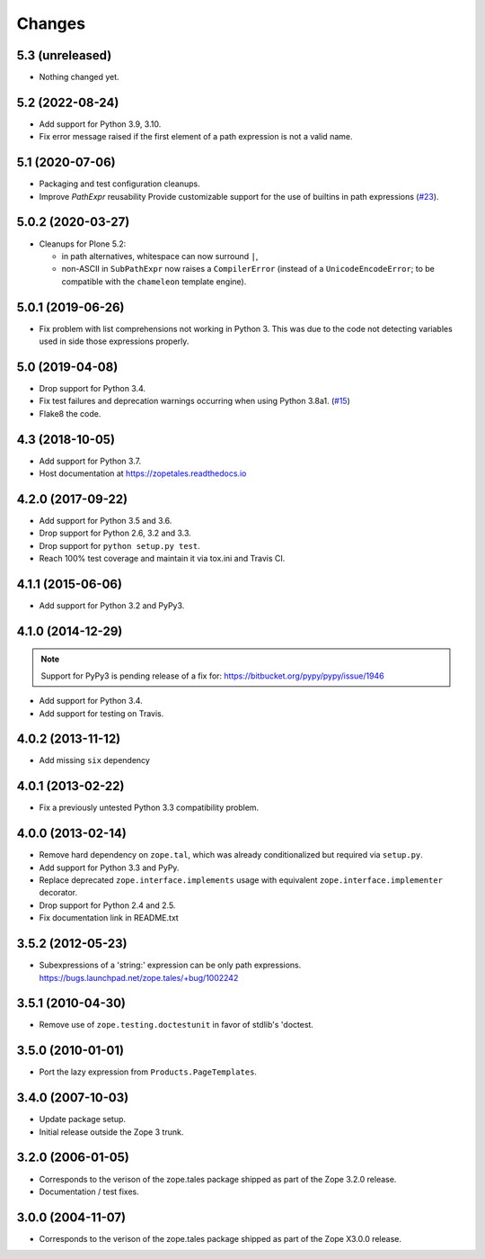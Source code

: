 =========
 Changes
=========

5.3 (unreleased)
================

- Nothing changed yet.


5.2 (2022-08-24)
================

- Add support for Python 3.9, 3.10.

- Fix error message raised if the first element of a path expression is not
  a valid name.


5.1 (2020-07-06)
================

- Packaging and test configuration cleanups.

- Improve `PathExpr` reusability
  Provide customizable support for the use of builtins in path expressions
  (`#23 <https://github.com/zopefoundation/zope.tales/issues/23>`_).


5.0.2 (2020-03-27)
==================

- Cleanups for Plone 5.2:

  * in path alternatives, whitespace can now surround ``|``,

  * non-ASCII in ``SubPathExpr`` now raises a ``CompilerError``
    (instead of a ``UnicodeEncodeError``; to be compatible with
    the ``chameleon`` template engine).


5.0.1 (2019-06-26)
==================

- Fix problem with list comprehensions not working in Python 3. This was due
  to the code not detecting variables used in side those expressions properly.


5.0 (2019-04-08)
================

- Drop support for Python 3.4.

- Fix test failures and deprecation warnings occurring when using Python 3.8a1.
  (`#15 <https://github.com/zopefoundation/zope.tales/pull/15>`_)

- Flake8 the code.


4.3 (2018-10-05)
================

- Add support for Python 3.7.

- Host documentation at https://zopetales.readthedocs.io

4.2.0 (2017-09-22)
==================

- Add support for Python 3.5 and 3.6.

- Drop support for Python 2.6, 3.2 and 3.3.

- Drop support for ``python setup.py test``.

- Reach 100% test coverage and maintain it via tox.ini and Travis CI.

4.1.1 (2015-06-06)
==================

- Add support for Python 3.2 and PyPy3.


4.1.0 (2014-12-29)
==================

.. note::

   Support for PyPy3 is pending release of a fix for:
   https://bitbucket.org/pypy/pypy/issue/1946

- Add support for Python 3.4.

- Add support for testing on Travis.


4.0.2 (2013-11-12)
==================

- Add missing ``six`` dependency


4.0.1 (2013-02-22)
==================

- Fix a previously untested Python 3.3 compatibility problem.


4.0.0 (2013-02-14)
==================

- Remove hard dependency on ``zope.tal``, which was already conditionalized
  but required via ``setup.py``.

- Add support for Python 3.3 and PyPy.

- Replace deprecated ``zope.interface.implements`` usage with equivalent
  ``zope.interface.implementer`` decorator.

- Drop support for Python 2.4 and 2.5.

- Fix documentation link in README.txt


3.5.2 (2012-05-23)
==================

- Subexpressions of a 'string:' expression can be only path expressions.
  https://bugs.launchpad.net/zope.tales/+bug/1002242


3.5.1 (2010-04-30)
==================

- Remove use of ``zope.testing.doctestunit`` in favor of stdlib's 'doctest.


3.5.0 (2010-01-01)
==================

- Port the lazy expression from ``Products.PageTemplates``.


3.4.0 (2007-10-03)
==================

- Update package setup.

- Initial release outside the Zope 3 trunk.


3.2.0 (2006-01-05)
==================

- Corresponds to the verison of the zope.tales package shipped as part of
  the Zope 3.2.0 release.

- Documentation / test fixes.


3.0.0 (2004-11-07)
==================

- Corresponds to the verison of the zope.tales package shipped as part of
  the Zope X3.0.0 release.
